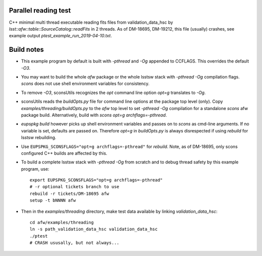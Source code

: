Parallel reading test
=====================

C++ minimal multi thread executable reading fits files
from validation_data_hsc by `lsst::afw::table::SourceCatalog::readFits`
in 2 threads. As of DM-18695, DM-19212, this file (usually) crashes, see
example output `ptest_example_run_2019-04-10.txt`.

Build notes
===========

* This example program by default is built with `-pthread` and `-Og`
  appended to CCFLAGS. This overrides the default `-O3`.
   
* You may want to build the whole `afw` package or the whole lsstsw
  stack with `-pthread -Og` compilation flags. `scons` does not
  use shell environment variables for consistency.
   
* To remove `-O3`, sconsUtils recognizes the `opt` command line option
  `opt=g` translates to `-Og`.
   
* sconsUtils reads the `buildOpts.py` file for command line options
  at the package top level (only). Copy `examples/threading/buildOpts.py`
  to the `afw` top level to set `-pthread -Og` compilation for a standalone
  `scons` afw package build. Alternatively, build with
  `scons opt=g archflags=-pthread`.
   
* `eupspkg build` however picks up shell environment variables and passes
  on to `scons` as cmd-line arguments. If no variable is set,
  defaults are passed on. Therefore  `opt=g`  in `buildOpts.py` is
  always disrespected if using `rebuild` for lsstsw rebuilding.
   
* Use ``EUPSPKG_SCONSFLAGS="opt=g archflags=-pthread"`` for
  `rebuild`. Note, as of DM-18695, only scons configured C++ builds
  are affected by this.

* To build a complete lsstsw stack with `-pthread -Og` from scratch and
  to debug thread safety by this example program, use::

     export EUPSPKG_SCONSFLAGS="opt=g archflags=-pthread"
     # -r optional tickets branch to use
     rebuild -r tickets/DM-18695 afw
     setup -t bNNNN afw

* Then in the `examples/threading` directory, make test data available
  by linking `validation_data_hsc`::

     cd afw/examples/threading
     ln -s path_validation_data_hsc validation_data_hsc
     ./ptest
     # CRASH ususally, but not always...
     
